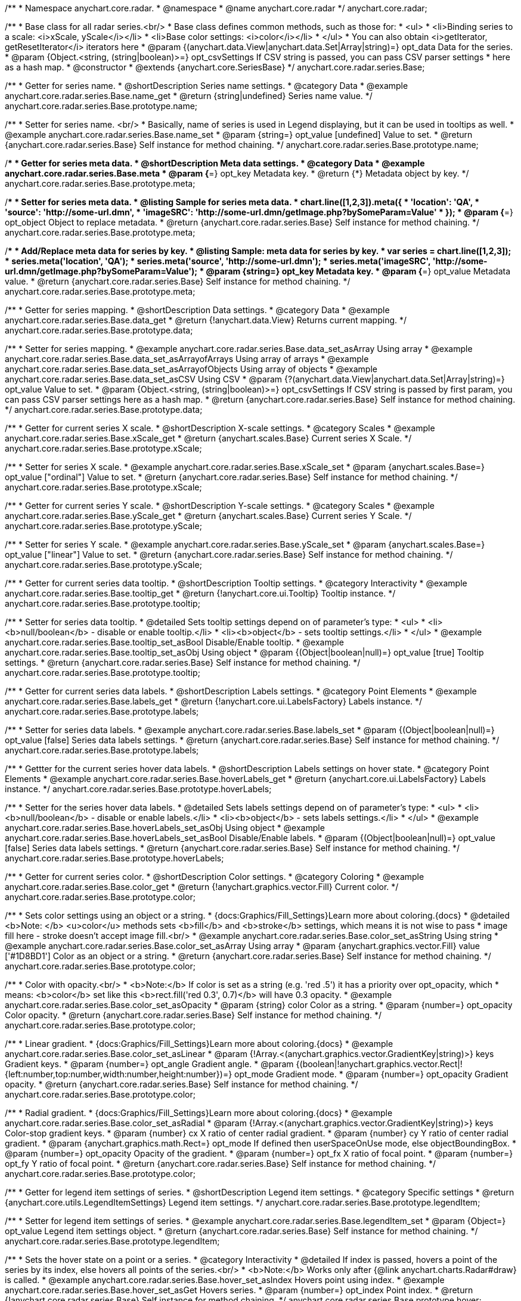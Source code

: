 /**
 * Namespace anychart.core.radar.
 * @namespace
 * @name anychart.core.radar
 */
anychart.core.radar;

/**
 * Base class for all radar series.<br/>
 * Base class defines common methods, such as those for:
 * <ul>
 *   <li>Binding series to a scale: <i>xScale, yScale</i></li>
 *   <li>Base color settings: <i>color</i></li>
 * </ul>
 * You can also obtain <i>getIterator, getResetIterator</i> iterators here
 * @param {(anychart.data.View|anychart.data.Set|Array|string)=} opt_data Data for the series.
 * @param {Object.<string, (string|boolean)>=} opt_csvSettings If CSV string is passed, you can pass CSV parser settings
 *    here as a hash map.
 * @constructor
 * @extends {anychart.core.SeriesBase}
 */
anychart.core.radar.series.Base;


//----------------------------------------------------------------------------------------------------------------------
//
//  anychart.core.radar.series.Base.prototype.name
//
//----------------------------------------------------------------------------------------------------------------------

/**
 * Getter for series name.
 * @shortDescription Series name settings.
 * @category Data
 * @example anychart.core.radar.series.Base.name_get
 * @return {string|undefined} Series name value.
 */
anychart.core.radar.series.Base.prototype.name;

/**
 * Setter for series name. <br/>
 * Basically, name of series is used in Legend displaying, but it can be used in tooltips as well.
 * @example anychart.core.radar.series.Base.name_set
 * @param {string=} opt_value [undefined] Value to set.
 * @return {anychart.core.radar.series.Base} Self instance for method chaining.
 */
anychart.core.radar.series.Base.prototype.name;


//----------------------------------------------------------------------------------------------------------------------
//
//  anychart.core.radar.series.Base.prototype.meta
//
//----------------------------------------------------------------------------------------------------------------------

/**
 * Getter for series meta data.
 * @shortDescription Meta data settings.
 * @category Data
 * @example anychart.core.radar.series.Base.meta
 * @param {*=} opt_key Metadata key.
 * @return {*} Metadata object by key.
 */
anychart.core.radar.series.Base.prototype.meta;

/**
 * Setter for series meta data.
 * @listing Sample for series meta data.
 * chart.line([1,2,3]).meta({
 *     'location': 'QA',
 *     'source': 'http://some-url.dmn',
 *     'imageSRC': 'http://some-url.dmn/getImage.php?bySomeParam=Value'
 * });
 * @param {*=} opt_object Object to replace metadata.
 * @return {anychart.core.radar.series.Base} Self instance for method chaining.
 */
anychart.core.radar.series.Base.prototype.meta;

/**
 * Add/Replace meta data for series by key.
 * @listing Sample: meta data for series by key.
 * var series = chart.line([1,2,3]);
 * series.meta('location', 'QA');
 * series.meta('source', 'http://some-url.dmn');
 * series.meta('imageSRC', 'http://some-url.dmn/getImage.php?bySomeParam=Value');
 * @param {string=} opt_key Metadata key.
 * @param {*=} opt_value Metadata value.
 * @return {anychart.core.radar.series.Base} Self instance for method chaining.
 */
anychart.core.radar.series.Base.prototype.meta;


//----------------------------------------------------------------------------------------------------------------------
//
//  anychart.core.radar.series.Base.prototype.data
//
//----------------------------------------------------------------------------------------------------------------------

/**
 * Getter for series mapping.
 * @shortDescription Data settings.
 * @category Data
 * @example anychart.core.radar.series.Base.data_get
 * @return {!anychart.data.View} Returns current mapping.
 */
anychart.core.radar.series.Base.prototype.data;

/**
 * Setter for series mapping.
 * @example anychart.core.radar.series.Base.data_set_asArray Using array
 * @example anychart.core.radar.series.Base.data_set_asArrayofArrays Using array of arrays
 * @example anychart.core.radar.series.Base.data_set_asArrayofObjects Using array of objects
 * @example anychart.core.radar.series.Base.data_set_asCSV Using CSV
 * @param {?(anychart.data.View|anychart.data.Set|Array|string)=} opt_value Value to set.
 * @param {Object.<string, (string|boolean)>=} opt_csvSettings If CSV string is passed by first param, you can pass CSV parser settings here as a hash map.
 * @return {anychart.core.radar.series.Base} Self instance for method chaining.
 */
anychart.core.radar.series.Base.prototype.data;


//----------------------------------------------------------------------------------------------------------------------
//
//  anychart.core.radar.series.Base.prototype.xScale
//
//----------------------------------------------------------------------------------------------------------------------

/**
 * Getter for current series X scale.
 * @shortDescription X-scale settings.
 * @category Scales
 * @example anychart.core.radar.series.Base.xScale_get
 * @return {anychart.scales.Base} Current series X Scale.
 */
anychart.core.radar.series.Base.prototype.xScale;

/**
 * Setter for series X scale.
 * @example anychart.core.radar.series.Base.xScale_set
 * @param {anychart.scales.Base=} opt_value ["ordinal"] Value to set.
 * @return {anychart.core.radar.series.Base} Self instance for method chaining.
 */
anychart.core.radar.series.Base.prototype.xScale;


//----------------------------------------------------------------------------------------------------------------------
//
//  anychart.core.radar.series.Base.prototype.yScale
//
//----------------------------------------------------------------------------------------------------------------------

/**
 * Getter for current series Y scale.
 * @shortDescription Y-scale settings.
 * @category Scales
 * @example anychart.core.radar.series.Base.yScale_get
 * @return {anychart.scales.Base} Current series Y Scale.
 */
anychart.core.radar.series.Base.prototype.yScale;

/**
 * Setter for series Y scale.
 * @example anychart.core.radar.series.Base.yScale_set
 * @param {anychart.scales.Base=} opt_value ["linear"] Value to set.
 * @return {anychart.core.radar.series.Base} Self instance for method chaining.
 */
anychart.core.radar.series.Base.prototype.yScale;


//----------------------------------------------------------------------------------------------------------------------
//
//  anychart.core.radar.series.Base.prototype.tooltip
//
//----------------------------------------------------------------------------------------------------------------------

/**
 * Getter for current series data tooltip.
 * @shortDescription Tooltip settings.
 * @category Interactivity
 * @example anychart.core.radar.series.Base.tooltip_get
 * @return {!anychart.core.ui.Tooltip} Tooltip instance.
 */
anychart.core.radar.series.Base.prototype.tooltip;

/**
 * Setter for series data tooltip.
 * @detailed Sets tooltip settings depend on of parameter's type:
 * <ul>
 *   <li><b>null/boolean</b> - disable or enable tooltip.</li>
 *   <li><b>object</b> - sets tooltip settings.</li>
 * </ul>
 * @example anychart.core.radar.series.Base.tooltip_set_asBool Disable/Enable tooltip.
 * @example anychart.core.radar.series.Base.tooltip_set_asObj Using object
 * @param {(Object|boolean|null)=} opt_value [true] Tooltip settings.
 * @return {anychart.core.radar.series.Base} Self instance for method chaining.
 */
anychart.core.radar.series.Base.prototype.tooltip;


//----------------------------------------------------------------------------------------------------------------------
//
//  anychart.core.radar.series.Base.prototype.labels
//
//----------------------------------------------------------------------------------------------------------------------

/**
 * Getter for current series data labels.
 * @shortDescription Labels settings.
 * @category Point Elements
 * @example anychart.core.radar.series.Base.labels_get
 * @return {!anychart.core.ui.LabelsFactory} Labels instance.
 */
anychart.core.radar.series.Base.prototype.labels;

/**
 * Setter for series data labels.
 * @example anychart.core.radar.series.Base.labels_set
 * @param {(Object|boolean|null)=} opt_value [false] Series data labels settings.
 * @return {anychart.core.radar.series.Base} Self instance for method chaining.
 */
anychart.core.radar.series.Base.prototype.labels;


//----------------------------------------------------------------------------------------------------------------------
//
//  anychart.core.radar.series.Base.prototype.hoverLabels
//
//----------------------------------------------------------------------------------------------------------------------

/**
 * Gettter for the current series hover data labels.
 * @shortDescription Labels settings on hover state.
 * @category Point Elements
 * @example anychart.core.radar.series.Base.hoverLabels_get
 * @return {anychart.core.ui.LabelsFactory} Labels instance.
 */
anychart.core.radar.series.Base.prototype.hoverLabels;


/**
 * Setter for the series hover data labels.
 * @detailed Sets labels settings depend on of parameter's type:
 * <ul>
 *   <li><b>null/boolean</b> - disable or enable labels.</li>
 *   <li><b>object</b> - sets labels settings.</li>
 * </ul>
 * @example anychart.core.radar.series.Base.hoverLabels_set_asObj Using object
 * @example anychart.core.radar.series.Base.hoverLabels_set_asBool Disable/Enable labels.
 * @param {(Object|boolean|null)=} opt_value [false] Series data labels settings.
 * @return {anychart.core.radar.series.Base} Self instance for method chaining.
 */
anychart.core.radar.series.Base.prototype.hoverLabels;


//----------------------------------------------------------------------------------------------------------------------
//
//  anychart.core.radar.series.Base.prototype.color
//
//----------------------------------------------------------------------------------------------------------------------

/**
 * Getter for current series color.
 * @shortDescription Color settings.
 * @category Coloring
 * @example anychart.core.radar.series.Base.color_get
 * @return {!anychart.graphics.vector.Fill} Current color.
 */
anychart.core.radar.series.Base.prototype.color;

/**
 * Sets color settings using an object or a string.
 * {docs:Graphics/Fill_Settings}Learn more about coloring.{docs}
 * @detailed <b>Note: </b> <u>color</u> methods sets <b>fill</b> and <b>stroke</b> settings, which means it is not wise to pass
 * image fill here - stroke doesn't accept image fill.<br/>
 * @example anychart.core.radar.series.Base.color_set_asString Using string
 * @example anychart.core.radar.series.Base.color_set_asArray Using array
 * @param {anychart.graphics.vector.Fill} value ['#1D8BD1'] Color as an object or a string.
 * @return {anychart.core.radar.series.Base} Self instance for method chaining.
 */
anychart.core.radar.series.Base.prototype.color;

/**
 * Color with opacity.<br/>
 * <b>Note:</b> If color is set as a string (e.g. 'red .5') it has a priority over opt_opacity, which
 * means: <b>color</b> set like this <b>rect.fill('red 0.3', 0.7)</b> will have 0.3 opacity.
 * @example anychart.core.radar.series.Base.color_set_asOpacity
 * @param {string} color Color as a string.
 * @param {number=} opt_opacity Color opacity.
 * @return {anychart.core.radar.series.Base} Self instance for method chaining.
 */
anychart.core.radar.series.Base.prototype.color;

/**
 * Linear gradient.
 * {docs:Graphics/Fill_Settings}Learn more about coloring.{docs}
 * @example anychart.core.radar.series.Base.color_set_asLinear
 * @param {!Array.<(anychart.graphics.vector.GradientKey|string)>} keys Gradient keys.
 * @param {number=} opt_angle Gradient angle.
 * @param {(boolean|!anychart.graphics.vector.Rect|!{left:number,top:number,width:number,height:number})=} opt_mode Gradient mode.
 * @param {number=} opt_opacity Gradient opacity.
 * @return {anychart.core.radar.series.Base} Self instance for method chaining.
 */
anychart.core.radar.series.Base.prototype.color;

/**
 * Radial gradient.
 * {docs:Graphics/Fill_Settings}Learn more about coloring.{docs}
 * @example anychart.core.radar.series.Base.color_set_asRadial
 * @param {!Array.<(anychart.graphics.vector.GradientKey|string)>} keys Color-stop gradient keys.
 * @param {number} cx X ratio of center radial gradient.
 * @param {number} cy Y ratio of center radial gradient.
 * @param {anychart.graphics.math.Rect=} opt_mode If defined then userSpaceOnUse mode, else objectBoundingBox.
 * @param {number=} opt_opacity Opacity of the gradient.
 * @param {number=} opt_fx X ratio of focal point.
 * @param {number=} opt_fy Y ratio of focal point.
 * @return {anychart.core.radar.series.Base} Self instance for method chaining.
 */
anychart.core.radar.series.Base.prototype.color;


//----------------------------------------------------------------------------------------------------------------------
//
//  anychart.core.radar.series.Base.prototype.legendItem
//
//----------------------------------------------------------------------------------------------------------------------

/**
 * Getter for legend item settings of series.
 * @shortDescription Legend item settings.
 * @category Specific settings
 * @return {anychart.core.utils.LegendItemSettings} Legend item settings.
 */
anychart.core.radar.series.Base.prototype.legendItem;

/**
 * Setter for legend item settings of series.
 * @example anychart.core.radar.series.Base.legendItem_set
 * @param {Object=} opt_value Legend item settings object.
 * @return {anychart.core.radar.series.Base} Self instance for method chaining.
 */
anychart.core.radar.series.Base.prototype.legendItem;


//----------------------------------------------------------------------------------------------------------------------
//
//  anychart.core.radar.series.Base.prototype.hover
//
//----------------------------------------------------------------------------------------------------------------------

/**
 * Sets the hover state on a point or a series.
 * @category Interactivity
 * @detailed If index is passed, hovers a point of the series by its index, else hovers all points of the series.<br/>
 * <b>Note:</b> Works only after {@link anychart.charts.Radar#draw} is called.
 * @example anychart.core.radar.series.Base.hover_set_asIndex Hovers point using index.
 * @example anychart.core.radar.series.Base.hover_set_asGet Hovers series.
 * @param {number=} opt_index Point index.
 * @return {!anychart.core.radar.series.Base} Self instance for method chaining.
 */
anychart.core.radar.series.Base.prototype.hover;

/** @inheritDoc */
anychart.core.radar.series.Base.prototype.selectLabels;

/** @inheritDoc */
anychart.core.radar.series.Base.prototype.unhover;

/** @inheritDoc */
anychart.core.radar.series.Base.prototype.select;

/** @inheritDoc */
anychart.core.radar.series.Base.prototype.unselect;

/** @inheritDoc */
anychart.core.radar.series.Base.prototype.selectionMode;

/** @inheritDoc */
anychart.core.radar.series.Base.prototype.allowPointsSelect;

/** @inheritDoc */
anychart.core.radar.series.Base.prototype.bounds;

/** @inheritDoc */
anychart.core.radar.series.Base.prototype.left;

/** @inheritDoc */
anychart.core.radar.series.Base.prototype.right;

/** @inheritDoc */
anychart.core.radar.series.Base.prototype.top;

/** @inheritDoc */
anychart.core.radar.series.Base.prototype.bottom;

/** @inheritDoc */
anychart.core.radar.series.Base.prototype.width;

/** @inheritDoc */
anychart.core.radar.series.Base.prototype.height;

/** @inheritDoc */
anychart.core.radar.series.Base.prototype.minWidth;

/** @inheritDoc */
anychart.core.radar.series.Base.prototype.minHeight;

/** @inheritDoc */
anychart.core.radar.series.Base.prototype.maxWidth;

/** @inheritDoc */
anychart.core.radar.series.Base.prototype.maxHeight;

/** @inheritDoc */
anychart.core.radar.series.Base.prototype.getPixelBounds;

/** @inheritDoc */
anychart.core.radar.series.Base.prototype.zIndex;

/** @inheritDoc */
anychart.core.radar.series.Base.prototype.enabled;

/** @inheritDoc */
anychart.core.radar.series.Base.prototype.print;

/** @inheritDoc */
anychart.core.radar.series.Base.prototype.saveAsPNG;

/** @inheritDoc */
anychart.core.radar.series.Base.prototype.saveAsJPG;

/** @inheritDoc */
anychart.core.radar.series.Base.prototype.saveAsPDF;

/** @inheritDoc */
anychart.core.radar.series.Base.prototype.saveAsSVG;

/** @inheritDoc */
anychart.core.radar.series.Base.prototype.toSVG;

/** @inheritDoc */
anychart.core.radar.series.Base.prototype.listen;

/** @inheritDoc */
anychart.core.radar.series.Base.prototype.listenOnce;

/** @inheritDoc */
anychart.core.radar.series.Base.prototype.unlisten;

/** @inheritDoc */
anychart.core.radar.series.Base.prototype.unlistenByKey;

/** @inheritDoc */
anychart.core.radar.series.Base.prototype.removeAllListeners;

/** @inheritDoc */
anychart.core.radar.series.Base.prototype.id;


//----------------------------------------------------------------------------------------------------------------------
//
//  anychart.core.radar.series.Base.prototype.transformXY
//
//----------------------------------------------------------------------------------------------------------------------

/**
 * Transforms values to pixel coordinates.
 * @category Specific settings
 * @example anychart.core.radar.series.Base.transformXY
 * @param {*} xVal Value by x.
 * @param {*} yVal Value by y.
 * @param {number=} opt_xSubRangeRatio Ratio value.
 * @return {Object.<string, number>} Pixel values.
 * @since 7.8.0
 */
anychart.core.radar.series.Base.prototype.transformXY;

/** @inheritDoc */
anychart.core.radar.series.Base.prototype.getPoint;

